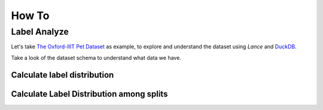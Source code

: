 How To
=========

Label Analyze
-------------

Let's take `The Oxford-IIIT Pet Dataset <https://www.robots.ox.ac.uk/~vgg/data/pets/>`_
as example, to explore and understand the dataset using `Lance` and `DuckDB <https://duckdb.org/>`_.

.. testcode::

    import lance
    import duckdb
    import pyarrow as pa

    dataset = lance.dataset(
        "s3://eto-public/datasets/oxford_pet/oxford_pet.lance",
    )

Take a look of the dataset schema to understand what data we have.

.. doctest::

    >>> dataset.schema
    filename: string
    class: dictionary<values=string, indices=int8, ordered=0>
    species: dictionary<values=string, indices=int8, ordered=0>
    breed: int16
    split: dictionary<values=string, indices=int8, ordered=0>
    folder: string
    source: struct<database: string, annotation: string, image: string>
      child 0, database: string
      child 1, annotation: string
      child 2, image: string
    size: struct<width: int32, height: int32, depth: uint8>
      child 0, width: int32
      child 1, height: int32
      child 2, depth: uint8
    segmented: bool
    object: list<item: struct<name: dictionary<values=string, indices=uint8, ordered=0>, pose: dictionary<values=string, indices=uint8, ordered=0>, truncated: bool, occluded: bool, bndbox: struct<xmin: int32, ymin: int32, xmax: int32, ymax: int32>, difficult: bool>>
      child 0, item: struct<name: dictionary<values=string, indices=uint8, ordered=0>, pose: dictionary<values=string, indices=uint8, ordered=0>, truncated: bool, occluded: bool, bndbox: struct<xmin: int32, ymin: int32, xmax: int32, ymax: int32>, difficult: bool>
          child 0, name: dictionary<values=string, indices=uint8, ordered=0>
          child 1, pose: dictionary<values=string, indices=uint8, ordered=0>
          child 2, truncated: bool
          child 3, occluded: bool
          child 4, bndbox: struct<xmin: int32, ymin: int32, xmax: int32, ymax: int32>
              child 0, xmin: int32
              child 1, ymin: int32
              child 2, xmax: int32
              child 3, ymax: int32
          child 5, difficult: bool
    image: binary

Calculate label distribution
~~~~~~~~~~~~~~~~~~~~~~~~~~~~

.. testcode::

    duckdb.query(
        "SELECT count(1), class FROM dataset GROUP BY 2 ORDER BY class")


Calculate Label Distribution among splits
~~~~~~~~~~~~~~~~~~~~~~~~~~~~~~~~~~~~~~~~~

.. testcode::

    duckdb.query("""
        SELECT
            count(1) as cnt, class, split
        FROM dataset
        GROUP BY 3, 2 ORDER BY class
    """)
